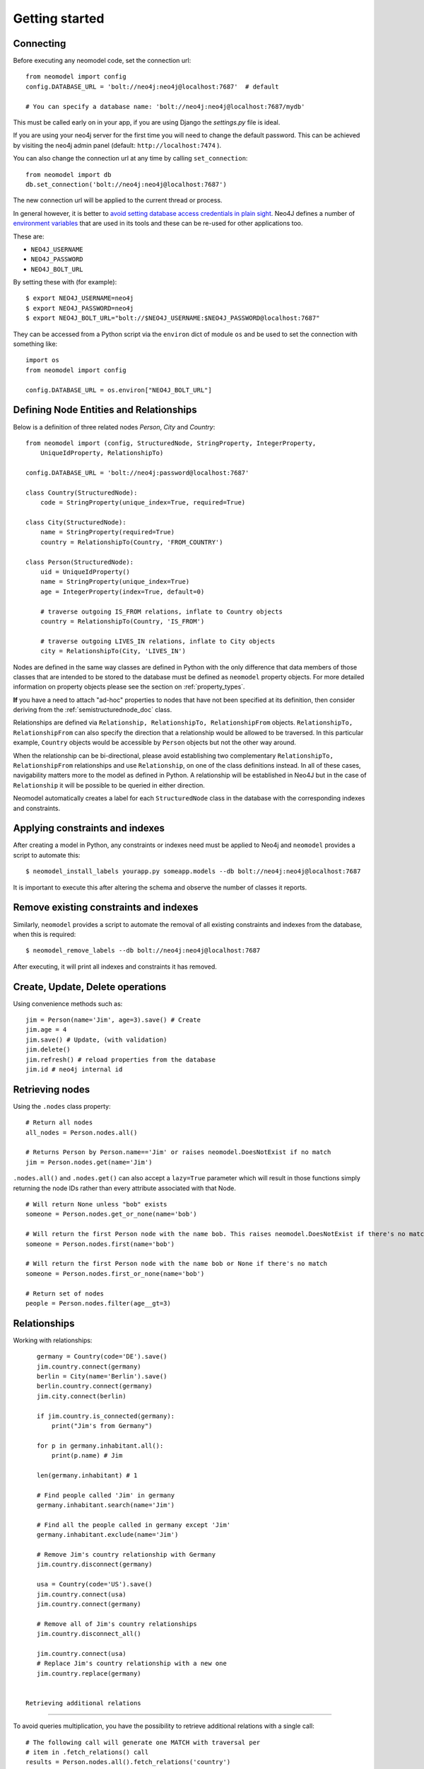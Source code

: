 ===============
Getting started
===============

Connecting
==========

Before executing any neomodel code, set the connection url::

    from neomodel import config
    config.DATABASE_URL = 'bolt://neo4j:neo4j@localhost:7687'  # default

    # You can specify a database name: 'bolt://neo4j:neo4j@localhost:7687/mydb'

This must be called early on in your app, if you are using Django the `settings.py` file is ideal.

If you are using your neo4j server for the first time you will need to change the default password.
This can be achieved by visiting the neo4j admin panel (default: ``http://localhost:7474`` ).

You can also change the connection url at any time by calling ``set_connection``::

    from neomodel import db
    db.set_connection('bolt://neo4j:neo4j@localhost:7687')

The new connection url will be applied to the current thread or process.

In general however, it is better to `avoid setting database access credentials in plain sight <https://
www.ndss-symposium.org/wp-content/uploads/2019/02/ndss2019_04B-3_Meli_paper.pdf>`_. Neo4J defines a number of
`environment variables <https://neo4j.com/developer/kb/how-do-i-authenticate-with-cypher-shell-without-specifying-the-
username-and-password-on-the-command-line/>`_ that are used in its tools and these can be re-used for other applications
too.

These are:

* ``NEO4J_USERNAME``
* ``NEO4J_PASSWORD``
* ``NEO4J_BOLT_URL``

By setting these with (for example): ::

    $ export NEO4J_USERNAME=neo4j
    $ export NEO4J_PASSWORD=neo4j
    $ export NEO4J_BOLT_URL="bolt://$NEO4J_USERNAME:$NEO4J_PASSWORD@localhost:7687"

They can be accessed from a Python script via the ``environ`` dict of module ``os`` and be used to set the connection
with something like: ::

    import os
    from neomodel import config

    config.DATABASE_URL = os.environ["NEO4J_BOLT_URL"]

Defining Node Entities and Relationships
========================================

Below is a definition of three related nodes `Person`, `City` and `Country`: ::

    from neomodel import (config, StructuredNode, StringProperty, IntegerProperty,
        UniqueIdProperty, RelationshipTo)

    config.DATABASE_URL = 'bolt://neo4j:password@localhost:7687'

    class Country(StructuredNode):
        code = StringProperty(unique_index=True, required=True)

    class City(StructuredNode):
        name = StringProperty(required=True)
        country = RelationshipTo(Country, 'FROM_COUNTRY')

    class Person(StructuredNode):
        uid = UniqueIdProperty()
        name = StringProperty(unique_index=True)
        age = IntegerProperty(index=True, default=0)

        # traverse outgoing IS_FROM relations, inflate to Country objects
        country = RelationshipTo(Country, 'IS_FROM')

        # traverse outgoing LIVES_IN relations, inflate to City objects
        city = RelationshipTo(City, 'LIVES_IN')

Nodes are defined in the same way classes are defined in Python with the only difference that data members of those
classes that are intended to be stored to the database must be defined as ``neomodel`` property objects. For more
detailed information on property objects please see the section on :ref:`property_types`.

**If** you have a need to attach "ad-hoc" properties to nodes that have not been specified at its definition, then 
consider deriving from the :ref:`semistructurednode_doc` class.

Relationships are defined via ``Relationship, RelationshipTo, RelationshipFrom`` objects. ``RelationshipTo,
RelationshipFrom`` can also specify the direction that a relationship would be allowed to be traversed. In this
particular example, ``Country`` objects would be accessible by ``Person`` objects but not the other way around.

When the relationship can be bi-directional, please avoid establishing two complementary ``RelationshipTo,
RelationshipFrom`` relationships and use ``Relationship``, on one of the class definitions instead. In all of these
cases, navigability matters more to the model as defined in Python. A relationship will be established in Neo4J but
in the case of ``Relationship`` it will be possible to be queried in either direction.

Neomodel automatically creates a label for each ``StructuredNode`` class in the database with the corresponding indexes
and constraints.

Applying constraints and indexes
================================
After creating a model in Python, any constraints or indexes need must be applied to Neo4j and ``neomodel`` provides a
script to automate this: ::

    $ neomodel_install_labels yourapp.py someapp.models --db bolt://neo4j:neo4j@localhost:7687

It is important to execute this after altering the schema and observe the number of classes it reports.

Remove existing constraints and indexes
=======================================
Similarly, ``neomodel`` provides a script to automate the removal of all existing constraints and indexes from
the database, when this is required: ::

    $ neomodel_remove_labels --db bolt://neo4j:neo4j@localhost:7687

After executing, it will print all indexes and constraints it has removed.

Create, Update, Delete operations
=================================

Using convenience methods such as::

    jim = Person(name='Jim', age=3).save() # Create
    jim.age = 4
    jim.save() # Update, (with validation)
    jim.delete()
    jim.refresh() # reload properties from the database
    jim.id # neo4j internal id

Retrieving nodes
================

Using the ``.nodes`` class property::

    # Return all nodes
    all_nodes = Person.nodes.all()

    # Returns Person by Person.name=='Jim' or raises neomodel.DoesNotExist if no match
    jim = Person.nodes.get(name='Jim')


``.nodes.all()`` and ``.nodes.get()`` can also accept a ``lazy=True`` parameter which will result in those functions
simply returning the node IDs rather than every attribute associated with that Node. ::

    # Will return None unless "bob" exists
    someone = Person.nodes.get_or_none(name='bob')

    # Will return the first Person node with the name bob. This raises neomodel.DoesNotExist if there's no match.
    someone = Person.nodes.first(name='bob')

    # Will return the first Person node with the name bob or None if there's no match
    someone = Person.nodes.first_or_none(name='bob')

    # Return set of nodes
    people = Person.nodes.filter(age__gt=3)

Relationships
=============

Working with relationships::

    germany = Country(code='DE').save()
    jim.country.connect(germany)
    berlin = City(name='Berlin').save()
    berlin.country.connect(germany)
    jim.city.connect(berlin)

    if jim.country.is_connected(germany):
        print("Jim's from Germany")

    for p in germany.inhabitant.all():
        print(p.name) # Jim

    len(germany.inhabitant) # 1

    # Find people called 'Jim' in germany
    germany.inhabitant.search(name='Jim')

    # Find all the people called in germany except 'Jim'
    germany.inhabitant.exclude(name='Jim')

    # Remove Jim's country relationship with Germany
    jim.country.disconnect(germany)

    usa = Country(code='US').save()
    jim.country.connect(usa)
    jim.country.connect(germany)

    # Remove all of Jim's country relationships
    jim.country.disconnect_all()

    jim.country.connect(usa)
    # Replace Jim's country relationship with a new one
    jim.country.replace(germany)


 Retrieving additional relations
===============================

To avoid queries multiplication, you have the possibility to retrieve
additional relations with a single call::

    # The following call will generate one MATCH with traversal per
    # item in .fetch_relations() call
    results = Person.nodes.all().fetch_relations('country')
    for result in results:
        print(result[0]) # Person
        print(result[1]) # associated Country

You can traverse more than one hop in you relations using the
following syntax::

    Person.nodes.all().fetch_relations('city__country')

You can also force the use of an ``OPTIONAL MATCH`` statement using
the following syntax::

    from neomodel.match import Optional

    results = Person.nodes.all().fetch_relations(Optional('country'))

.. warning::

   Note that you can fetch one or more relations within the same call
   to `.fetch_relations()` and you can mix optional and non-optional
   relations.
